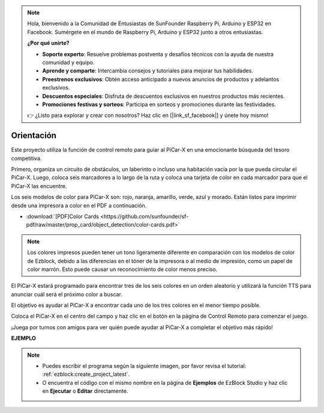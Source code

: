 .. note::

    Hola, bienvenido a la Comunidad de Entusiastas de SunFounder Raspberry Pi, Arduino y ESP32 en Facebook. Sumérgete en el mundo de Raspberry Pi, Arduino y ESP32 junto a otros entusiastas.

    **¿Por qué unirte?**

    - **Soporte experto**: Resuelve problemas postventa y desafíos técnicos con la ayuda de nuestra comunidad y equipo.
    - **Aprende y comparte**: Intercambia consejos y tutoriales para mejorar tus habilidades.
    - **Preestrenos exclusivos**: Obtén acceso anticipado a nuevos anuncios de productos y adelantos exclusivos.
    - **Descuentos especiales**: Disfruta de descuentos exclusivos en nuestros productos más recientes.
    - **Promociones festivas y sorteos**: Participa en sorteos y promociones durante las festividades.

    👉 ¿Listo para explorar y crear con nosotros? Haz clic en [|link_sf_facebook|] y únete hoy mismo!

Orientación
==================

Este proyecto utiliza la función de control remoto para guiar al PiCar-X en una emocionante búsqueda del tesoro competitiva.

Primero, organiza un circuito de obstáculos, un laberinto o incluso una habitación vacía por la que pueda circular el PiCar-X. Luego, coloca seis marcadores a lo largo de la ruta y coloca una tarjeta de color en cada marcador para que el PiCar-X las encuentre.

Los seis modelos de color para PiCar-X son: rojo, naranja, amarillo, verde, azul y morado. Están listos para imprimir desde una impresora a color en el PDF a continuación.

* :download:`[PDF]Color Cards <https://github.com/sunfounder/sf-pdf/raw/master/prop_card/object_detection/color-cards.pdf>`

.. image:: img/color_card.png

.. note::

    Los colores impresos pueden tener un tono ligeramente diferente en comparación con los modelos de color de Ezblock, debido a las diferencias en el tóner de la impresora o al medio de impresión, como un papel de color marrón. Esto puede causar un reconocimiento de color menos preciso.

El PiCar-X estará programado para encontrar tres de los seis colores en un orden aleatorio y utilizará la función TTS para anunciar cuál será el próximo color a buscar.

El objetivo es ayudar al PiCar-X a encontrar cada uno de los tres colores en el menor tiempo posible.

Coloca el PiCar-X en el centro del campo y haz clic en el botón en la página de Control Remoto para comenzar el juego.

.. image:: img/orienteering.png

¡Juega por turnos con amigos para ver quién puede ayudar al PiCar-X a completar el objetivo más rápido!

**EJEMPLO**

.. note::

    * Puedes escribir el programa según la siguiente imagen, por favor revisa el tutorial: :ref:`ezblock:create_project_latest`.
    * O encuentra el código con el mismo nombre en la página de **Ejemplos** de EzBlock Studio y haz clic en **Ejecutar** o **Editar** directamente.

.. image:: img/sp210513_154117.png
    :width: 800

.. image:: img/sp210513_154256.png
    :width: 800

.. image:: img/sp210513_154425.png
    :width: 800
